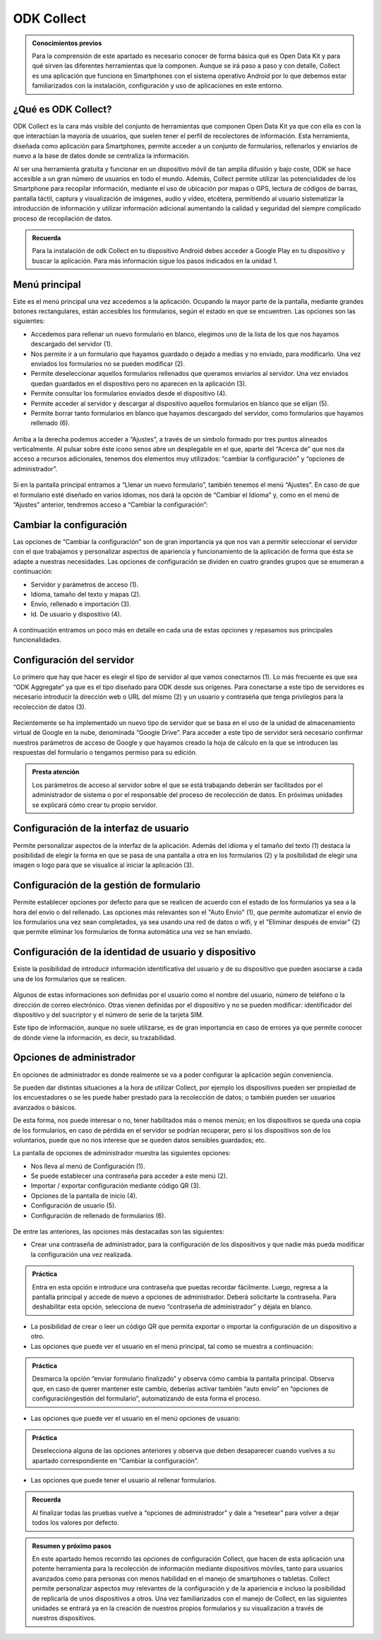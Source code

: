 ODK Collect
===========

.. admonition:: Conocimientos previos

	Para la comprensión de este apartado es necesario conocer de forma básica qué es Open Data Kit y para qué sirven las diferentes herramientas que la componen. Aunque se irá paso a paso y con detalle, Collect es una aplicación que funciona en Smartphones con el sistema operativo Android por lo que debemos estar familiarizados con la instalación, configuración y uso de aplicaciones en este entorno.  

¿Qué es ODK Collect?
--------------------

ODK Collect es la cara más visible del conjunto de herramientas que componen Open Data Kit ya que con ella es con la que interactúan la mayoría de usuarios, que suelen tener el perfil de recolectores de información. Esta herramienta, diseñada como aplicación para Smartphones, permite acceder a un conjunto de formularios, rellenarlos y enviarlos de nuevo a la base de datos donde se centraliza la información.

Al ser una herramienta gratuita y funcionar en un dispositivo móvil de tan amplia difusión y bajo coste, ODK se hace accesible a un gran número de usuarios en todo el mundo. Además, Collect permite utilizar las potencialidades de los Smartphone para recopilar información, mediante el uso de ubicación por mapas o GPS, lectura de códigos de barras, pantalla táctil, captura y visualización de imágenes, audio y vídeo, etcétera, permitiendo al usuario sistematizar la introducción de información y utilizar información adicional aumentando la calidad y seguridad del siempre complicado proceso de recopilación de datos.  

.. admonition:: Recuerda

	Para la instalación de odk Collect en tu dispositivo Android debes acceder a Google Play en tu dispositivo y buscar la aplicación. Para más información sigue los pasos indicados en la unidad 1.
	
Menú principal
--------------

Este es el menú principal una vez accedemos a la aplicación. Ocupando la mayor parte de la pantalla, mediante grandes botones rectangulares, están accesibles los formularios, según el estado en que se encuentren. Las opciones son las siguientes:

- Accedemos para rellenar un nuevo formulario en blanco, elegimos uno de la lista de los que nos hayamos descargado del servidor (1).
- Nos permite ir a un formulario que hayamos guardado o dejado a medias y no enviado, para modificarlo. Una vez enviados los formularios no se pueden modificar (2).
- Permite deseleccionar aquellos formularios rellenados que queramos enviarlos al servidor. Una vez enviados quedan guardados en el dispositivo pero no aparecen en la aplicación (3).
- Permite consultar los formularios enviados desde el dispositivo (4).
- Permite acceder al servidor y descargar al dispositivo aquellos formularios en blanco que se elijan (5).
- Permite borrar tanto formularios en blanco que hayamos descargado del servidor, como formularios que hayamos rellenado (6).

.. figure:: /media/menuprincipal.jpg
   :align: center

Arriba a la derecha podemos acceder a “Ajustes”, a través de un símbolo formado por tres puntos alineados verticalmente. Al pulsar sobre éste icono senos abre un desplegable en el que, aparte del “Acerca de” que nos da acceso a recursos adicionales, tenemos dos elementos muy utilizados: “cambiar la configuración” y “opciones de administrador”.

.. figure:: /media/cambiarconf.jpg
   :align: center

Si en la pantalla principal entramos a “Llenar un nuevo formulario”, también tenemos el menú “Ajustes”. En caso de que el formulario esté diseñado en varios idiomas, nos dará la opción de “Cambiar el Idioma” y, como en el menú de “Ajustes” anterior, tendremos acceso a “Cambiar la configuración”:

.. figure:: /media/cambiarconf2.jpg
   :align: center

Cambiar la configuración
------------------------

Las opciones de “Cambiar la configuración” son de gran importancia ya que nos van a permitir seleccionar el servidor con el que trabajamos y personalizar aspectos de apariencia y funcionamiento de la aplicación de forma que ésta se adapte a nuestras necesidades. Las opciones de configuración se dividen en cuatro grandes grupos que se enumeran a continuación: 

- Servidor y parámetros de acceso (1).
- Idioma, tamaño del texto y mapas (2).
- Envío, rellenado e importación (3).
- Id. De usuario y dispositivo (4).

.. figure:: /media/cambiarconf3.jpg
   :align: center

A continuación entramos un poco más en detalle en cada una de estas opciones y repasamos sus principales funcionalidades.

Configuración del servidor
--------------------------

Lo primero que hay que hacer es elegir el tipo de servidor al que vamos  conectarnos (1). Lo más frecuente es que sea “ODK Aggregate” ya que es el tipo diseñado para ODK desde sus orígenes. Para conectarse a este tipo de servidores es necesario introducir la dirección web o URL del mismo (2) y un usuario y contraseña que tenga privilegios para la recolección de datos (3).

.. figure:: /media/confserver.jpg
   :align: center

Recientemente se ha implementado un nuevo tipo de servidor que se basa en el uso de la unidad de almacenamiento virtual de Google en la nube, denominada “Google Drive”. Para acceder a este tipo de servidor será necesario confirmar nuestros parámetros de acceso de Google y que hayamos creado la hoja de cálculo en la que se introducen las respuestas del formulario o tengamos permiso para su edición. 

.. figure:: /media/confgdrive.jpg
   :align: center

.. admonition:: Presta atención
	
	Los parámetros de acceso al servidor sobre el que se está trabajando deberán ser facilitados por el administrador de sistema o por el responsable del proceso de recolección de datos. En próximas unidades se explicará cómo crear tu propio servidor. 

Configuración de la interfaz de usuario
---------------------------------------

Permite personalizar aspectos de la interfaz de la aplicación. Además del idioma y el tamaño del texto (1) destaca la posibilidad de elegir la forma en que se pasa de una pantalla a otra en los formularios (2) y la posibilidad de elegir una imagen o logo para que se visualice al iniciar la aplicación (3).

.. figure:: /media/confinterfezusuario.jpg
   :align: center

Configuración de la gestión de formulario
-----------------------------------------

Permite establecer opciones por defecto para que se realicen de acuerdo con el estado de los formularios ya sea a la hora del envío o del rellenado. Las opciones más relevantes son el "Auto Envío" (1), que permite automatizar el envío de los formularios una vez sean completados, ya sea usando una red de datos o wifi, y el "Eliminar después de enviar" (2) que permite eliminar los formularios de forma automática una vez se han enviado.

.. figure:: /media/gestionform.jpg
   :align: center

Configuración de la identidad de usuario y dispositivo
------------------------------------------------------

Existe la posibilidad de introducir información identificativa del usuario y de su dispositivo que pueden asociarse a cada una de los formularios que se realicen. 

.. figure:: /media/identidad.jpg
   :align: center

Algunos de estas informaciones son definidas por el usuario como el nombre del usuario, número de teléfono o la dirección de correo electrónico. Otras vienen definidas por el dispositivo y no se pueden modificar: identificador del dispositivo y del suscriptor y el número de serie de la tarjeta SIM.

Este tipo de información, aunque no suele utilizarse, es de gran importancia en caso de errores ya que permite conocer de dónde viene la información, es decir, su trazabilidad.  

Opciones de administrador
-------------------------

En opciones de administrador es donde realmente se va a poder configurar la aplicación según conveniencia.

Se pueden dar distintas situaciones a la hora de utilizar Collect, por ejemplo los dispositivos pueden ser propiedad de los encuestadores o se les puede haber prestado para la recolección de datos; o también pueden ser usuarios avanzados o básicos. 

De esta forma, nos puede interesar o no, tener habilitados más o menos menús; en los dispositivos se queda una copia de los formularios, en caso de pérdida en el servidor se podrían recuperar, pero si los dispositivos son de los voluntarios, puede que no nos interese que se queden datos sensibles guardados; etc.

La pantalla de opciones de administrador muestra las siguientes opciones: 

- Nos lleva al menú de Configuración (1).
- Se puede establecer una contraseña para acceder a este menú (2).
- Importar / exportar configuración mediante código QR (3).
- Opciones de la pantalla de inicio (4).
- Configuración de usuario (5).
- Configuración de rellenado de formularios (6).

.. figure:: /media/opcionesadministrador.jpg
   :align: center

De entre las anteriores, las opciones más destacadas son las siguientes: 

- Crear una contraseña de administrador, para la configuración de los dispositivos y que nadie más pueda modificar la configuración una vez realizada. 

.. admonition:: Práctica

	Entra en esta opción e introduce una contraseña que puedas recordar fácilmente. Luego, regresa a la pantalla principal y accede de nuevo a opciones de administrador. Deberá solicitarte la contraseña. Para deshabilitar esta opción, selecciona de nuevo “contraseña de administrador” y déjala en blanco.

- La posibilidad de crear o leer un código QR que permita exportar o importar la configuración de un dispositivo a otro. 
- Las opciones que puede ver el usuario en el menú principal, tal como se muestra a continuación: 	

.. figure:: /media/opcionesprincipal.jpg
   :align: center

.. admonition:: Práctica

	Desmarca la opción “enviar formulario finalizado” y observa cómo cambia la pantalla principal. Observa que, en caso de querer mantener este cambio, deberías activar también “auto envío” en “opciones de configuración\gestión del formulario”, automatizando de esta forma el proceso.

- Las opciones que puede ver el usuario en el menú opciones de usuario:

.. figure:: /media/opcionesusuario.jpg
   :align: center

.. admonition:: Práctica

	Deselecciona alguna de las opciones anteriores y observa que deben desaparecer cuando vuelves a su apartado correspondiente en “Cambiar la configuración”.
 
- Las opciones que puede tener el usuario al rellenar formularios.

.. figure:: /media/opcionesentryform.jpg
   :align: center

.. admonition:: Recuerda

	Al finalizar todas las pruebas vuelve a “opciones de administrador” y dale a “resetear” para volver a dejar todos los valores por defecto.

.. admonition:: Resumen y próximo pasos

	En este apartado hemos recorrido las opciones de configuración Collect, que hacen de esta aplicación una potente herramienta para la recolección de información mediante dispositivos móviles, tanto para usuarios avanzados como para personas con menos habilidad en el manejo de smartphones o tabletas. Collect permite personalizar aspectos muy relevantes de la configuración y de la apariencia e incluso la posibilidad de replicarla de unos dispositivos a otros. 
	Una vez familiarizados con el manejo de Collect, en las siguientes unidades se entrará ya en la creación de nuestros propios formularios y su visualización a través de nuestros dispositivos. 
